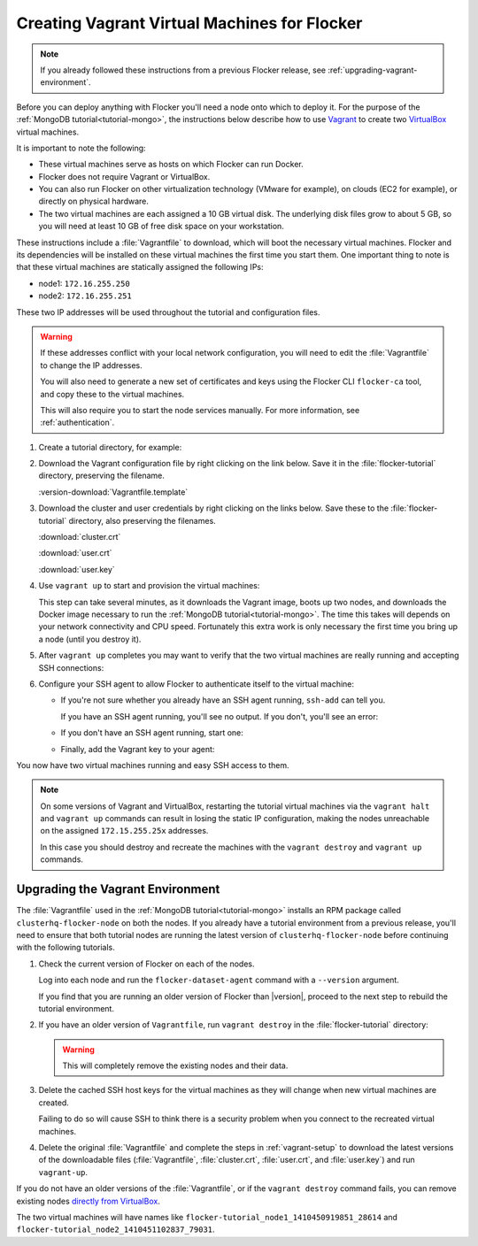 .. _vagrant-setup:

=============================================
Creating Vagrant Virtual Machines for Flocker
=============================================

.. note:: If you already followed these instructions from a previous Flocker release, see :ref:`upgrading-vagrant-environment`.

Before you can deploy anything with Flocker you'll need a node onto which to deploy it.
For the purpose of the :ref:`MongoDB tutorial<tutorial-mongo>`, the instructions below describe how to use `Vagrant`_ to create two `VirtualBox`_ virtual machines.

It is important to note the following:

* These virtual machines serve as hosts on which Flocker can run Docker.
* Flocker does not require Vagrant or VirtualBox.
* You can also run Flocker on other virtualization technology (VMware for example), on clouds (EC2 for example), or directly on physical hardware.
* The two virtual machines are each assigned a 10 GB virtual disk.
  The underlying disk files grow to about 5 GB, so you will need at least 10 GB of free disk space on your workstation.

These instructions include a :file:`Vagrantfile` to download, which will boot the necessary virtual machines.
Flocker and its dependencies will be installed on these virtual machines the first time you start them.
One important thing to note is that these virtual machines are statically assigned the following IPs:

* node1: ``172.16.255.250``
* node2: ``172.16.255.251``

These two IP addresses will be used throughout the tutorial and configuration files.

.. warning::

   If these addresses conflict with your local network configuration, you will need to edit the :file:`Vagrantfile` to change the IP addresses.

   You will also need to generate a new set of certificates and keys using the Flocker CLI ``flocker-ca`` tool, and copy these to the virtual machines.
   
   This will also require you to start the node services manually.
   For more information, see :ref:`authentication`.

#. Create a tutorial directory, for example:

   .. prompt:: bash alice@mercury:~/$

      mkdir flocker-tutorial
      cd flocker-tutorial

#. Download the Vagrant configuration file by right clicking on the link below.
   Save it in the :file:`flocker-tutorial` directory, preserving the filename.

   :version-download:`Vagrantfile.template`

   .. version-literalinclude:: Vagrantfile.template
      :language: ruby
      :lines: 1-8
      :append: ...

#. Download the cluster and user credentials by right clicking on the links below.
   Save these to the :file:`flocker-tutorial` directory, also preserving the filenames.
   
   :download:`cluster.crt`
   
   :download:`user.crt`
   
   :download:`user.key`

#. Use ``vagrant up`` to start and provision the virtual machines:

   .. prompt:: bash alice@mercury:~/flocker-tutorial$ auto

      alice@mercury:~/flocker-tutorial$ vagrant up
      Bringing machine 'node1' up with 'virtualbox' provider...
      ==> node1: Importing base box 'clusterhq/flocker-dev'...
      ... lots of output ...
      ==> node2: ln -s '/usr/lib/systemd/system/docker.service' '/etc/systemd/system/multi-user.target.wants/docker.service'
      alice@mercury:~/flocker-tutorial$

   This step can take several minutes, as it downloads the Vagrant image, boots up two nodes, and downloads the Docker image necessary to run the :ref:`MongoDB tutorial<tutorial-mongo>`.
   The time this takes will depends on your network connectivity and CPU speed.
   Fortunately this extra work is only necessary the first time you bring up a node (until you destroy it).

#. After ``vagrant up`` completes you may want to verify that the two virtual machines are really running and accepting SSH connections:

   .. prompt:: bash alice@mercury:~/flocker-tutorial$ auto

      alice@mercury:~/flocker-tutorial$ vagrant status
      Current machine states:

      node1                     running (virtualbox)
      node2                     running (virtualbox)
      ...
      alice@mercury:~/flocker-tutorial$ vagrant ssh -c hostname node1
      node1
      Connection to 127.0.0.1 closed.
      alice@mercury:~/flocker-tutorial$ vagrant ssh -c hostname node2
      node2
      Connection to 127.0.0.1 closed.
      alice@mercury:~/flocker-tutorial$

#. Configure your SSH agent to allow Flocker to authenticate itself to the virtual machine:

   * If you're not sure whether you already have an SSH agent running, ``ssh-add`` can tell you.

     If you have an SSH agent running, you'll see no output.
     If you don't, you'll see an error:

     .. prompt:: bash alice@mercury:~/flocker-tutorial$ auto

        alice@mercury:~/flocker-tutorial$ ssh-add
        Could not open a connection to your authentication agent.

   * If you don't have an SSH agent running, start one:

     .. prompt:: bash alice@mercury:~/flocker-tutorial$ auto

        alice@mercury:~/flocker-tutorial$ eval $(ssh-agent)
        Agent pid 27233

   * Finally, add the Vagrant key to your agent:

     .. prompt:: bash alice@mercury:~/flocker-tutorial$

        ssh-add ~/.vagrant.d/insecure_private_key

You now have two virtual machines running and easy SSH access to them.

.. note::
   
   On some versions of Vagrant and VirtualBox, restarting the tutorial virtual machines via the ``vagrant halt`` and ``vagrant up`` commands can result in losing the static IP configuration, making the nodes unreachable on the assigned ``172.15.255.25x`` addresses.
   
   In this case you should destroy and recreate the machines with the ``vagrant destroy`` and ``vagrant up`` commands.

.. _upgrading-vagrant-environment:

Upgrading the Vagrant Environment
=================================

The :file:`Vagrantfile` used in the :ref:`MongoDB tutorial<tutorial-mongo>` installs an RPM package called ``clusterhq-flocker-node`` on both the nodes.
If you already have a tutorial environment from a previous release, you'll need to ensure that both tutorial nodes are running the latest version of ``clusterhq-flocker-node`` before continuing with the following tutorials.

#. Check the current version of Flocker on each of the nodes.

   Log into each node and run the ``flocker-dataset-agent`` command with a ``--version`` argument.

   .. prompt:: bash alice@mercury:~/flocker-tutorial$

      ssh root@172.16.255.250 flocker-dataset-agent --version

   If you find that you are running an older version of Flocker than |version|, proceed to the next step to rebuild the tutorial environment.

#. If you have an older version of ``Vagrantfile``, run ``vagrant destroy`` in the :file:`flocker-tutorial` directory:

   .. warning:: 

	  This will completely remove the existing nodes and their data.

   .. prompt:: bash alice@mercury:~/flocker-tutorial$ auto

      alice@mercury:~/flocker-tutorial$ vagrant destroy
          node2: Are you sure you want to destroy the 'node2' VM? [y/N] y
      ==> node2: Forcing shutdown of VM...
      ==> node2: Destroying VM and associated drives...
      ==> node2: Running cleanup tasks for 'shell' provisioner...
          node1: Are you sure you want to destroy the 'node1' VM? [y/N] y
      ==> node1: Forcing shutdown of VM...
      ==> node1: Destroying VM and associated drives...
      ==> node1: Running cleanup tasks for 'shell' provisioner...
      alice@mercury:~/flocker-tutorial$

#. Delete the cached SSH host keys for the virtual machines as they will change when new virtual machines are created.

   Failing to do so will cause SSH to think there is a security problem when you connect to the recreated virtual machines.

   .. prompt:: bash alice@mercury:~/flocker-tutorial$

      ssh-keygen -f "$HOME/.ssh/known_hosts" -R 172.16.255.250
      ssh-keygen -f "$HOME/.ssh/known_hosts" -R 172.16.255.251

#. Delete the original :file:`Vagrantfile` and complete the steps in :ref:`vagrant-setup` to download the latest versions of the downloadable files (:file:`Vagrantfile`, :file:`cluster.crt`, :file:`user.crt`, and :file:`user.key`) and run ``vagrant-up``.

If you do not have an older versions of the :file:`Vagrantfile`, or if the ``vagrant destroy`` command fails, you can remove existing nodes `directly from VirtualBox`_.

The two virtual machines will have names like ``flocker-tutorial_node1_1410450919851_28614`` and ``flocker-tutorial_node2_1410451102837_79031``.

.. _`Vagrant`: https://docs.vagrantup.com/v2/
.. _`VirtualBox`: https://www.virtualbox.org/
.. _`directly from VirtualBox`: https://www.virtualbox.org/manual/ch01.html#idp55629568
